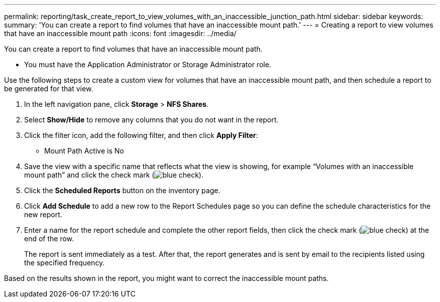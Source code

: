 ---
permalink: reporting/task_create_report_to_view_volumes_with_an_inaccessible_junction_path.html
sidebar: sidebar
keywords: 
summary: 'You can create a report to find volumes that have an inaccessible mount path.'
---
= Creating a report to view volumes that have an inaccessible mount path
:icons: font
:imagesdir: ../media/

[.lead]
You can create a report to find volumes that have an inaccessible mount path.

* You must have the Application Administrator or Storage Administrator role.

Use the following steps to create a custom view for volumes that have an inaccessible mount path, and then schedule a report to be generated for that view.

. In the left navigation pane, click *Storage* > *NFS Shares*.
. Select *Show/Hide* to remove any columns that you do not want in the report.
. Click the filter icon, add the following filter, and then click *Apply Filter*:
 ** Mount Path Active is No
. Save the view with a specific name that reflects what the view is showing, for example "`Volumes with an inaccessible mount path`" and click the check mark (image:../media/blue_check.gif[]).
. Click the *Scheduled Reports* button on the inventory page.
. Click *Add Schedule* to add a new row to the Report Schedules page so you can define the schedule characteristics for the new report.
. Enter a name for the report schedule and complete the other report fields, then click the check mark (image:../media/blue_check.gif[]) at the end of the row.
+
The report is sent immediately as a test. After that, the report generates and is sent by email to the recipients listed using the specified frequency.

Based on the results shown in the report, you might want to correct the inaccessible mount paths.
